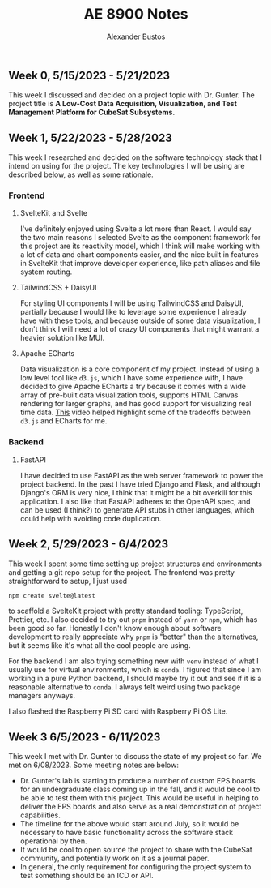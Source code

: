 #+title: AE 8900 Notes
#+author: Alexander Bustos

** Week 0, 5/15/2023 - 5/21/2023
   This week I discussed and decided on a project topic with Dr. Gunter. The project title is 
    *A Low-Cost Data Acquisition, Visualization, and Test Management Platform for CubeSat Subsystems.*

** Week 1, 5/22/2023 - 5/28/2023
   This week I researched and decided on the software technology stack that I intend on using for
   the project. The key technologies I will be using are described below, as well as some
   rationale.
*** Frontend
**** SvelteKit and Svelte
     I've definitely enjoyed using Svelte a lot more than React. I would say the two main reasons I
     selected Svelte as the component framework for this project are its reactivity model, which I
     think will make working with a lot of data and chart components easier, and the nice built in
     features in SvelteKit that improve developer experience, like path aliases and file system
     routing.

**** TailwindCSS + DaisyUI
     For styling UI components I will be using TailwindCSS and DaisyUI, partially because I would
     like to leverage some experience I already have with these tools, and because outside of some
     data visualization, I don't think I will need a lot of crazy UI components that might warrant a
     heavier solution like MUI.

**** Apache ECharts
     Data visualization is a core component of my project. Instead of using a low level tool like
     ~d3.js~, which I have some experience with, I have decided to give Apache ECharts a try because
     it comes with a wide array of pre-built data visualization tools, supports HTML Canvas
     rendering for larger graphs, and has good support for visualizing real time data.
     [[https://www.youtube.com/watch?v=oA3MDCxNpFU][This]] video helped highlight some of the
     tradeoffs between ~d3.js~ and ECharts for me.

*** Backend
**** FastAPI
     I have decided to use FastAPI as the web server framework to power the project backend. In the
     past I have tried Django and Flask, and although Django's ORM is very nice, I think that it
     might be a bit overkill for this application. I also like that FastAPI adheres to the OpenAPI
     spec, and can be used (I think?) to generate API stubs in other languages, which could help
     with avoiding code duplication. 

** Week 2, 5/29/2023 - 6/4/2023
   This week I spent some time setting up project structures and environments and getting a git repo
   setup for the project. The frontend was pretty straightforward to setup, I just used
   #+begin_src bash
   npm create svelte@latest
   #+end_src
   to scaffold a SvelteKit project with pretty standard tooling: TypeScript, Prettier, etc. I also
   decided to try out ~pnpm~ instead of ~yarn~ or ~npm~, which has been good so far. Honestly I
   don't know enough about software development to really appreciate why ~pnpm~ is "better" than the
   alternatives, but it seems like it's what all the cool people are using.

   For the backend I am also trying something new with ~venv~ instead of what I usually use for
   virtual environments, which is ~conda~. I figured that since I am working in a pure Python
   backend, I should maybe try it out and see if it is a reasonable alternative to ~conda~. I
   always felt weird using two package managers anyways.

   I also flashed the Raspberry Pi SD card with Raspberry Pi OS Lite.

** Week 3 6/5/2023 - 6/11/2023
   This week I met with Dr. Gunter to discuss the state of my project so far. We met on 6/08/2023.
   Some meeting notes are below:
   - Dr. Gunter's lab is starting to produce a number of custom EPS boards for an undergraduate
     class coming up in the fall, and it would be cool to be able to test them with this project.
     This would be useful in helping to deliver the EPS boards and also serve as a real
     demonstration of project capabilities.
   - The timeline for the above would start around July, so it would be necessary to have basic
     functionality across the software stack operational by then.
   - It would be cool to open source the project to share with the CubeSat community, and
     potentially work on it as a journal paper.
   - In general, the only requirement for configuring the project system to test something should be
     an ICD or API.

